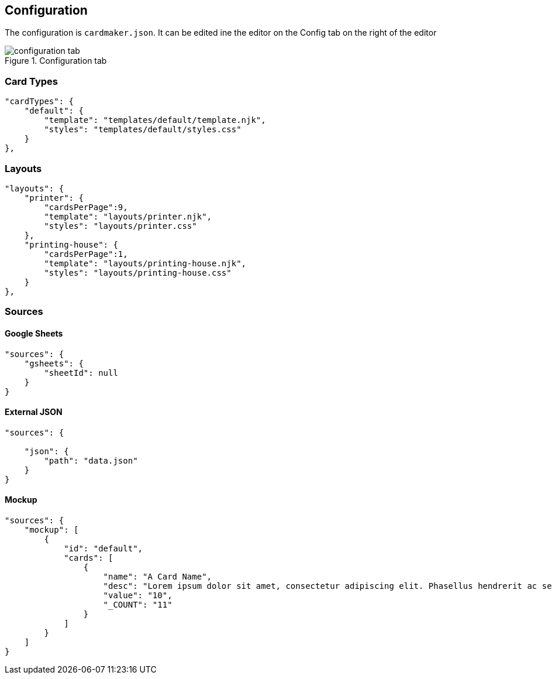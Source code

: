 [#configuration]
== Configuration

The configuration is ```cardmaker.json```. It can be edited ine the editor on the Config tab on the right of the editor

.Configuration tab
image::assets/configuration-tab.png[]

=== Card Types

[source,json]
----
"cardTypes": {
    "default": {
        "template": "templates/default/template.njk",
        "styles": "templates/default/styles.css"
    }
},
----

=== Layouts

[source,json]
----
"layouts": {
    "printer": {
        "cardsPerPage":9,
        "template": "layouts/printer.njk",
        "styles": "layouts/printer.css"
    },
    "printing-house": {
        "cardsPerPage":1,
        "template": "layouts/printing-house.njk",
        "styles": "layouts/printing-house.css"
    }
},
----

=== Sources

==== Google Sheets

[source,json]
----
"sources": {
    "gsheets": {
        "sheetId": null
    }
}
----

==== External JSON

[source,json]
----
"sources": {
  
    "json": {
        "path": "data.json"
    }
}
----

==== Mockup 

[source,json]
----
"sources": {
    "mockup": [
        {
            "id": "default",
            "cards": [
                {
                    "name": "A Card Name",
                    "desc": "Lorem ipsum dolor sit amet, consectetur adipiscing elit. Phasellus hendrerit ac sem elementum cursus. Nunc sagittis ex nec varius volutpat. Sed condimentum quam sapien, nec accumsan enim aliquam sed.",
                    "value": "10",
                    "_COUNT": "11"
                }
            ]
        }
    ]
}
----